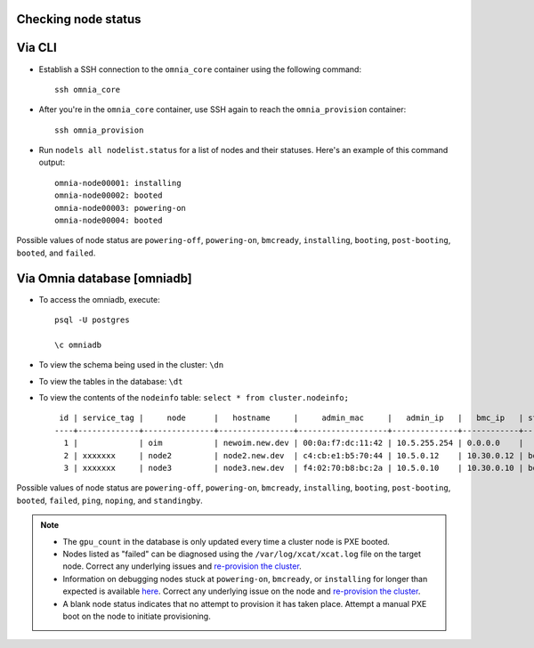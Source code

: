 Checking node status
----------------------

Via CLI
--------

* Establish a SSH connection to the ``omnia_core`` container using the following command: ::

    ssh omnia_core

* After you're in the ``omnia_core`` container, use SSH again to reach the ``omnia_provision`` container: ::

    ssh omnia_provision

* Run ``nodels all nodelist.status`` for a list of nodes and their statuses. Here's an example of this command output: ::

    omnia-node00001: installing
    omnia-node00002: booted
    omnia-node00003: powering-on
    omnia-node00004: booted

Possible values of node status are ``powering-off``, ``powering-on``, ``bmcready``, ``installing``, ``booting``, ``post-booting``, ``booted``, and ``failed``.

Via Omnia database [omniadb]
-----------------------------

* To access the omniadb, execute: ::

            psql -U postgres

            \c omniadb


* To view the schema being used in the cluster: ``\dn``

* To view the tables in the database: ``\dt``

* To view the contents of the ``nodeinfo`` table: ``select * from cluster.nodeinfo;`` ::

         id | service_tag |     node      |   hostname     |     admin_mac     |   admin_ip   |   bmc_ip   | status | discovery_mechanism | bmc_mode | switch_ip | switch_name | switch_port | cpu | gpu | cpu_count | gpu_count$
        ----+-------------+---------------+----------------+-------------------+--------------+------------+--------+---------------------+----------+-----------+-------------+-------------+-----+-----+-----------+------------
          1 |             | oim           | newoim.new.dev | 00:0a:f7:dc:11:42 | 10.5.255.254 | 0.0.0.0    |        |                     |          |           |             |             |     |     |           |
          2 | xxxxxxx     | node2         | node2.new.dev  | c4:cb:e1:b5:70:44 | 10.5.0.12    | 10.30.0.12 | booted | mapping             |          |           |             |             | amd |     |         1 |         0
          3 | xxxxxxx     | node3         | node3.new.dev  | f4:02:70:b8:bc:2a | 10.5.0.10    | 10.30.0.10 | booted | mapping             |          |           |             |             | amd | amd |         2 |         1

Possible values of node status are ``powering-off``, ``powering-on``, ``bmcready``, ``installing``, ``booting``, ``post-booting``, ``booted``, ``failed``, ``ping``, ``noping``, and ``standingby``.

.. note::
    * The ``gpu_count`` in the database is only updated every time a cluster node is PXE booted.
    * Nodes listed as "failed" can be diagnosed using the ``/var/log/xcat/xcat.log`` file on the target node. Correct any underlying issues and `re-provision the cluster <../../Maintenance/reprovision.html>`_.
    * Information on debugging nodes stuck at ``powering-on``, ``bmcready``, or ``installing`` for longer than expected is available `here <../../../Troubleshooting/FAQ/Common/Provision.html>`_. Correct any underlying issue on the node and `re-provision the cluster <../../Maintenance/reprovision.html>`_.
    * A blank node status indicates that no attempt to provision it has taken place. Attempt a manual PXE boot on the node to initiate provisioning.
